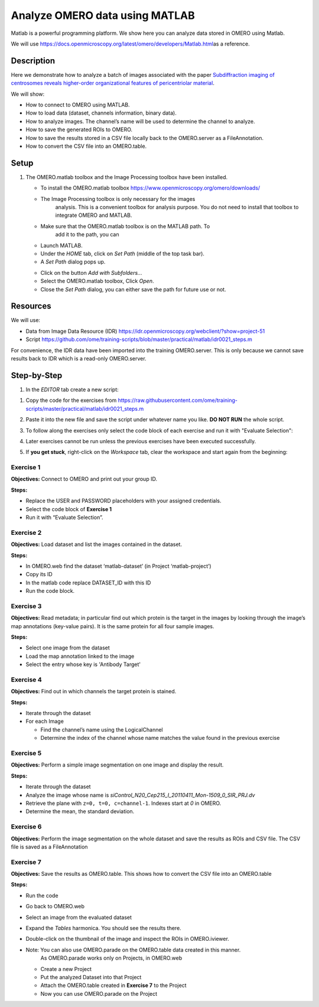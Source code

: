 Analyze OMERO data using MATLAB
===============================

Matlab is a powerful programming platform. We show here you can analyze
data stored in OMERO using Matlab.

We will
use \ https://docs.openmicroscopy.org/latest/omero/developers/Matlab.html\ as
a reference.

**Description**
---------------

Here we demonstrate how to analyze a batch of images associated with the
paper \ `Subdiffraction imaging of centrosomes reveals higher-order
organizational features of pericentriolar
material <https://www.nature.com/articles/ncb2591>`__\ .

We will show:

-  How to connect to OMERO using MATLAB.
-  How to load data (dataset, channels information, binary data).
-  How to analyze images. The channel’s name will be used to determine the channel to analyze.
-  How to save the generated ROIs to OMERO.
-  How to save the results stored in a CSV file locally back to the OMERO.server as a FileAnnotation.
-  How to convert the CSV file into an OMERO.table.


**Setup**
---------

#. The OMERO.matlab toolbox and the Image Processing toolbox have been installed.

   - To install the OMERO.matlab toolbox https://www.openmicroscopy.org/omero/downloads/

   - The Image Processing toolbox is only necessary for the images
      analysis. This is a convenient toolbox for analysis purpose.
      You do not need to install that toolbox to integrate OMERO and
      MATLAB.

   - Make sure that the OMERO.matlab toolbox is on the MATLAB path. To
         add it to the path, you can

   - Launch MATLAB.

   - Under the *HOME* tab, click on *Set Path* (middle of the top task bar).

   - A *Set Path* dialog pops up.

   .. image:: images/matlab1.png

   - Click on the button *Add with Subfolders...*

   - Select the OMERO.matlab toolbox, Click *Open*.

   - Close the *Set Path* dialog, you can either save the path for future use or not.

**Resources**
-------------

We will use:

-  Data from Image Data Resource (IDR) \ https://idr.openmicroscopy.org/webclient/?show=project-51

-  Script \ https://github.com/ome/training-scripts/blob/master/practical/matlab/idr0021_steps.m

For convenience, the IDR data have been imported into the training
OMERO.server. This is only because we cannot save results back to IDR
which is a read-only OMERO.server.

**Step-by-Step**
----------------

#. In the *EDITOR* tab create a new script:

.. image:: images/matlab2.png

#. Copy the code for the exercises from \ https://raw.githubusercontent.com/ome/training-scripts/master/practical/matlab/idr0021_steps.m

#. Paste it into the new file and save the script under whatever name you like. 
   **DO NOT RUN** the whole script.

#. To follow along the exercises only select the code block of each
   exercise and run it with "Evaluate Selection":

   .. image:: images/matlab3.png

#. Later exercises cannot be run unless the previous exercises have been
   executed successfully.

#. If **you get stuck**, right-click on the *Workspace* tab, clear the
   workspace and start again from the beginning:

   .. image:: images/matlab4.png

**Exercise 1**
~~~~~~~~~~~~~~

**Objectives:** Connect to OMERO and print out your group ID.

**Steps:**

-  Replace the USER and PASSWORD placeholders with your assigned credentials.

-  Select the code block of **Exercise 1**

-  Run it with “Evaluate Selection”.

**Exercise 2**
~~~~~~~~~~~~~~

**Objectives:** Load dataset and list the images contained in the dataset.

**Steps:**

-  In OMERO.web find the dataset ‘matlab-dataset’ (in Project ‘matlab-project’)

-  Copy its ID

-  In the matlab code replace DATASET_ID with this ID

-  Run the code block.

**Exercise 3**
~~~~~~~~~~~~~~

**Objectives:** Read metadata; in particular find out which protein is the
target in the images by looking through the image’s map annotations
(key-value pairs). It is the same protein for all four sample images.

**Steps:**

-  Select one image from the dataset

-  Load the map annotation linked to the image

-  Select the entry whose key is 'Antibody Target'

**Exercise 4**
~~~~~~~~~~~~~~

**Objectives:** Find out in which channels the target protein is stained.

**Steps:**

-  Iterate through the dataset

-  For each Image

   -  Find the channel’s name using the LogicalChannel

   -  Determine the index of the channel whose name matches the value
      found in the previous exercise

**Exercise 5**
~~~~~~~~~~~~~~

**Objectives:** Perform a simple image segmentation on one image and display
the result.

**Steps:**

-  Iterate through the dataset

-  Analyze the image whose name is *siControl_N20_Cep215_I_20110411_Mon-1509_0_SIR_PRJ.dv*

-  Retrieve the plane with ``z=0, t=0, c=channel-1``. Indexes start at `0` in OMERO.

-  Determine the mean, the standard deviation.

**Exercise 6**
~~~~~~~~~~~~~~

**Objectives:** Perform the image segmentation on the whole dataset and save
the results as ROIs and CSV file. The CSV file is saved as a FileAnnotation

**Exercise 7**
~~~~~~~~~~~~~~

**Objectives:** Save the results as OMERO.table. This shows how to convert
the CSV file into an OMERO.table

**Steps:** 

-  Run the code

-  Go back to OMERO.web

-  Select an image from the evaluated dataset

-  Expand the *Tables* harmonica. You should see the results there.

-  Double-click on the thumbnail of the image and inspect the ROIs in OMERO.iviewer.

-  Note: You can also use OMERO.parade on the OMERO.table data created in this manner.
         As OMERO.parade works only on Projects, in OMERO.web

   -  Create a new Project

   -  Put the analyzed Dataset into that Project

   -  Attach the OMERO.table created in **Exercise 7** to the Project

   -  Now you can use OMERO.parade on the Project
